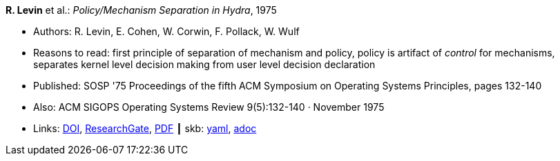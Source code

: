 //
// This file was generated by SKB-Dashboard, task 'lib-yaml2src'
// - on Tuesday November  6 at 20:44:43
// - skb-dashboard: https://www.github.com/vdmeer/skb-dashboard
//

*R. Levin* et al.: _Policy/Mechanism Separation in Hydra_, 1975

* Authors: R. Levin, E. Cohen, W. Corwin, F. Pollack, W. Wulf
* Reasons to read: first principle of separation of mechanism and policy, policy is artifact of _control_ for mechanisms, separates kernel level decision making from user level decision declaration
* Published: SOSP '75 Proceedings of the fifth ACM Symposium on Operating Systems Principles, pages 132-140
* Also: ACM SIGOPS Operating Systems Review 9(5):132-140 · November 1975
* Links:
      link:https://doi.org/10.1145/1067629.806531[DOI],
      link:https://www.researchgate.net/publication/234785923_Policymechanism_separation_in_Hydra[ResearchGate],
      link:http://www.cse.psu.edu/~trj1/cse543-f12/docs/p132-levin-hydra.pdf[PDF]
    ┃ skb:
        https://github.com/vdmeer/skb/tree/master/data/library/inproceedings/1970/levin-1975-sosp.yaml[yaml],
        https://github.com/vdmeer/skb/tree/master/data/library/inproceedings/1970/levin-1975-sosp.adoc[adoc]

